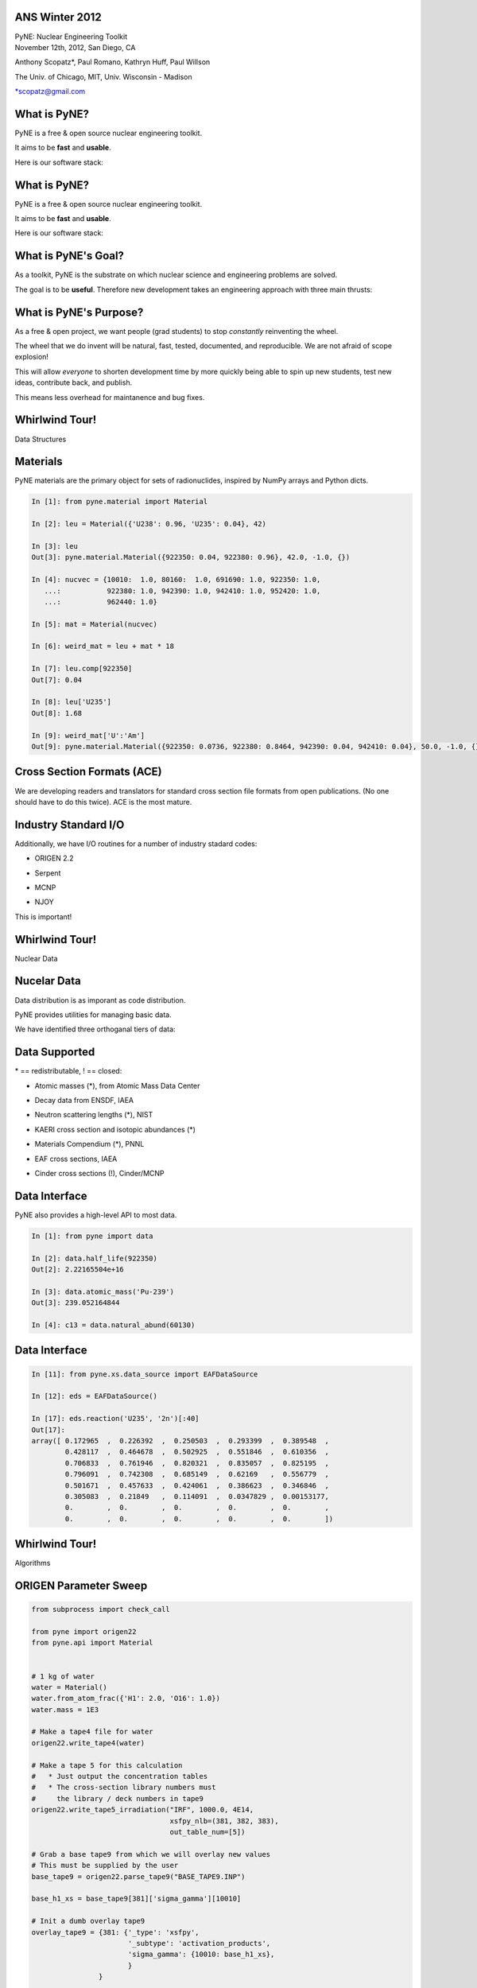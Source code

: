 ANS Winter 2012
==============================

.. container:: main-title

    PyNE: Nuclear Engineering Toolkit

.. container:: main-names

    November 12th, 2012, San Diego, CA

    Anthony Scopatz*, Paul Romano, Kathryn Huff, Paul Willson 

    The Univ. of Chicago, MIT, Univ. Wisconsin - Madison

    \*scopatz@gmail.com


What is PyNE?
==============================
PyNE is a free & open source nuclear engineering toolkit.

.. break

It aims to be **fast** and **usable**.

.. break

Here is our software stack:

.. raw:: pdf

    Spacer 0 35

.. image:: img/stack1.png
    :scale: 400%
    :align: center

What is PyNE?
==============================
PyNE is a free & open source nuclear engineering toolkit.

It aims to be **fast** and **usable**.

Here is our software stack:

.. raw:: pdf

    Spacer 0 35

.. image:: img/stack2.png
    :scale: 400%
    :align: center


What is PyNE's Goal?
==============================
As a toolkit, PyNE is the substrate on which 
nuclear science and engineering problems are solved.  

.. break

The goal is to be **useful**.  Therefore new development takes an engineering 
approach with three main thrusts:

.. break

    * Data structures

.. break

    * Algorithms

.. break

    * Nuclear Data 


What is PyNE's Purpose?
==============================
As a free & open project, we want people (grad students) to stop 
*constantly* reinventing the wheel. |no-wheel|

.. break

The wheel that we do invent will be natural, fast, tested, documented, and 
reproducible.  We are not afraid of scope explosion!

.. break

This will allow *everyone* to shorten development time by more 
quickly being able to spin up new students, test new ideas, contribute 
back, and publish.

.. break

This means less overhead for maintanence and bug fixes.

..  |no-wheel| image:: img/no-wheel.jpg
                :scale: 100%

Whirlwind Tour!
==============================

.. container:: main-title

    Data Structures

Materials
==============================
PyNE materials are the primary object for sets of radionuclides, 
inspired by NumPy arrays and Python dicts.

.. break

.. code-block:: python

    In [1]: from pyne.material import Material

    In [2]: leu = Material({'U238': 0.96, 'U235': 0.04}, 42)

    In [3]: leu
    Out[3]: pyne.material.Material({922350: 0.04, 922380: 0.96}, 42.0, -1.0, {})

    In [4]: nucvec = {10010:  1.0, 80160:  1.0, 691690: 1.0, 922350: 1.0,
       ...:           922380: 1.0, 942390: 1.0, 942410: 1.0, 952420: 1.0,
       ...:           962440: 1.0}

    In [5]: mat = Material(nucvec)

    In [6]: weird_mat = leu + mat * 18

    In [7]: leu.comp[922350]
    Out[7]: 0.04

    In [8]: leu['U235']
    Out[8]: 1.68

    In [9]: weird_mat['U':'Am']
    Out[9]: pyne.material.Material({922350: 0.0736, 922380: 0.8464, 942390: 0.04, 942410: 0.04}, 50.0, -1.0, {})

Cross Section Formats (ACE)
==============================
We are developing readers and translators for standard cross section 
file formats from open publications.  (No one should have to do this 
twice).    ACE is the most mature.

.. break

.. image:: ../ace-gui.png
    :scale: 50%
    :align: center


Industry Standard I/O
==============================
Additionally, we have I/O routines for a number of industry stadard codes:

.. break

* ORIGEN 2.2

.. break

* Serpent

.. break

* MCNP

.. break

* NJOY

.. break

This is important! |no-wheel|


Whirlwind Tour!
==============================

.. container:: main-title

    Nuclear Data


Nucelar Data
==============================
Data distribution is as imporant as code distribution.

.. break

PyNE provides utilities for  managing basic data.

.. break

We have identified three orthoganal tiers of data:

.. break

.. raw:: pdf

    Spacer 0 65

.. image:: img/data-tiers.png
    :scale: 300%

Data Supported
==============================
.. container:: gray-and-small

    \* == redistributable, ! == closed:

.. break

* Atomic masses (\*), from Atomic Mass Data Center

.. break

* Decay data from ENSDF, IAEA

.. break

* Neutron scattering lengths (\*), NIST

.. break

* KAERI cross section and isotopic abundances (\*)

.. break

* Materials Compendium (\*), PNNL

.. break

* EAF cross sections, IAEA

.. break
 
* Cinder cross sections (!), Cinder/MCNP


Data Interface
==============================
PyNE also provides a high-level API to most data.

.. break

.. code-block:: python

    In [1]: from pyne import data

    In [2]: data.half_life(922350)
    Out[2]: 2.22165504e+16

    In [3]: data.atomic_mass('Pu-239')
    Out[3]: 239.052164844

    In [4]: c13 = data.natural_abund(60130)                    

Data Interface
==============================
.. raw:: pdf

    Spacer 0 75

.. code-block:: python

    In [11]: from pyne.xs.data_source import EAFDataSource

    In [12]: eds = EAFDataSource()

    In [17]: eds.reaction('U235', '2n')[:40]
    Out[17]: 
    array([ 0.172965  ,  0.226392  ,  0.250503  ,  0.293399  ,  0.389548  ,
            0.428117  ,  0.464678  ,  0.502925  ,  0.551846  ,  0.610356  ,
            0.706833  ,  0.761946  ,  0.820321  ,  0.835057  ,  0.825195  ,
            0.796091  ,  0.742308  ,  0.685149  ,  0.62169   ,  0.556779  ,
            0.501671  ,  0.457633  ,  0.424061  ,  0.386623  ,  0.346846  ,
            0.305083  ,  0.21849   ,  0.114091  ,  0.0347829 ,  0.00153177,
            0.        ,  0.        ,  0.        ,  0.        ,  0.        ,
            0.        ,  0.        ,  0.        ,  0.        ,  0.        ])


Whirlwind Tour!
==============================

.. container:: main-title

    Algorithms

ORIGEN Parameter Sweep
=============================
.. code-block:: python

    from subprocess import check_call

    from pyne import origen22
    from pyne.api import Material


    # 1 kg of water
    water = Material()
    water.from_atom_frac({'H1': 2.0, 'O16': 1.0})
    water.mass = 1E3

    # Make a tape4 file for water
    origen22.write_tape4(water)

    # Make a tape 5 for this calculation
    #   * Just output the concentration tables
    #   * The cross-section library numbers must 
    #     the library / deck numbers in tape9 
    origen22.write_tape5_irradiation("IRF", 1000.0, 4E14,
                                     xsfpy_nlb=(381, 382, 383),
                                     out_table_num=[5])

    # Grab a base tape9 from which we will overlay new values
    # This must be supplied by the user
    base_tape9 = origen22.parse_tape9("BASE_TAPE9.INP")

    base_h1_xs = base_tape9[381]['sigma_gamma'][10010]

    # Init a dumb overlay tape9
    overlay_tape9 = {381: {'_type': 'xsfpy',
                           '_subtype': 'activation_products',
                           'sigma_gamma': {10010: base_h1_xs},
                           }
                    }


    # Run origen, increasing the cross section each time.
    h2_concentration = []
    for i in range(11):
        overlay_tape9[381]['sigma_gamma'][10010] = (1.0 + i*0.1) * base_h1_xs

        # Merge the base and overlay, and write out
        new_tape9 = origen22.merge_tape9([overlay_tape9, base_tape9])
        origen22.write_tape9(new_tape9, 'TAPE9.INP')

        # Run and parse origen output
        rtn = check_call(['o2_therm_linux.exe'])
        tape6 = origen22.parse_tape6('TAPE6.OUT')
        h2_concentration.append(tape6['table_5']['summary']['activation_products']['H2'][-1])

    print "H2 Concentration: ", h2_concentration


Notes
==============================
come to your house

M&C tutorial

Blue sky afterwards


Questions
===============================
.. raw:: pdf

    Spacer 0 75

.. image:: img/qm.png
    :scale: 100%


